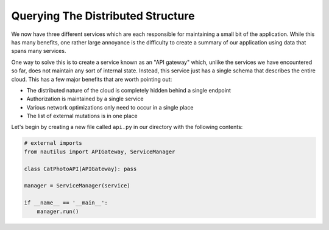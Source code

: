 Querying The Distributed Structure
===================================

We now have three different services which are each responsible for maintaining
a small bit of the application. While this has many benefits, one rather large
annoyance is the difficulty to create a summary of our application using data
that spans many services.

One way to solve this is to create a service known as an "API gateway" which,
unlike the services we have encountered so far, does not maintain any sort of
internal state. Instead, this service just has a single schema that describes
the entire cloud. This has a few major benefits that are worth pointing out:

* The distributed nature of the cloud is completely hidden behind a single endpoint
* Authorization is maintained by a single service
* Various network optimizations only need to occur in a single place
* The list of external mutations is in one place


Let's begin by creating a new file called ``api.py`` in our directory with the
following contents:

.. code-block:: python

    # external imports
    from nautilus import APIGateway, ServiceManager

    class CatPhotoAPI(APIGateway): pass

    manager = ServiceManager(service)

    if __name__ == '__main__':
        manager.run()


